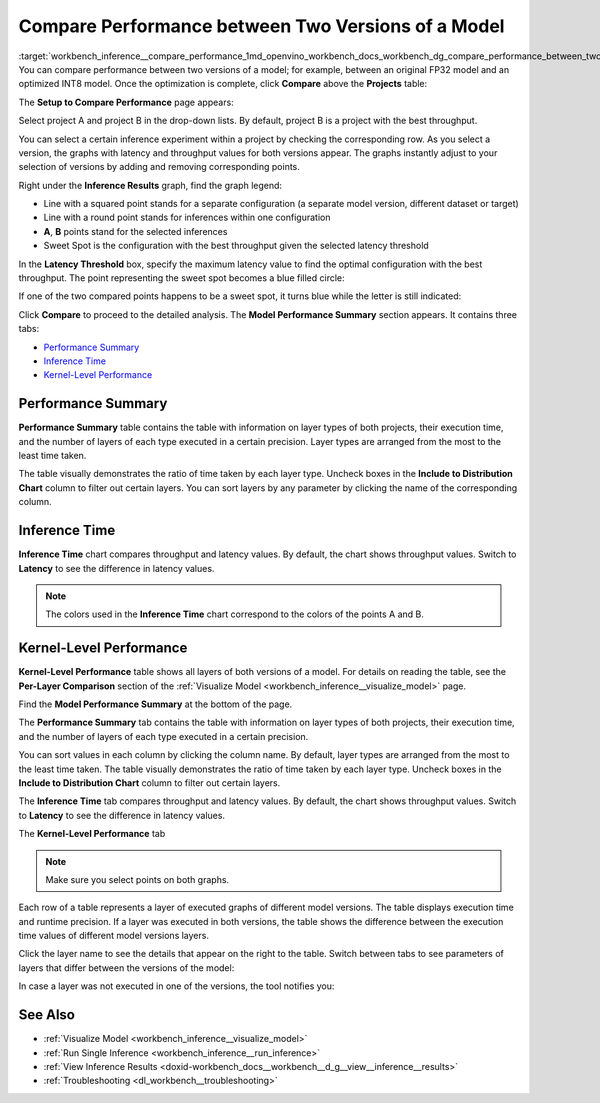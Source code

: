 .. index:: pair: page; Compare Performance between Two Versions of a Model
.. _workbench_inference__compare_performance:

.. meta::
   :description: Guide on how to compare performance between two versions of a model 
                 in OpenVINO Deep Learning Workbench.
   :keywords: OpenVINO, Deep Learnwing Workbench, DL Workbench, guide, user guide, perofrmance, 
              compare performance, latency, performance summary, inference time, Kernel-Level Performance, 
              Per-Layer Comparison, Model Performance Summary, Setup to Compare Performance, Inference Time


Compare Performance between Two Versions of a Model
===================================================

:target:`workbench_inference__compare_performance_1md_openvino_workbench_docs_workbench_dg_compare_performance_between_two_versions_of_models` 
You can compare performance between two versions of a model; for example, between an original FP32 model and an optimized INT8 model. 
Once the optimization is complete, click **Compare** above the **Projects** table:

.. image:: compare_projects.png

The **Setup to Compare Performance** page appears:

.. image:: compare_performances_mobilenet.png

Select project A and project B in the drop-down lists. By default, project B is a project with the best throughput.

.. raw:: html

    <iframe  allowfullscreen mozallowfullscreen msallowfullscreen oallowfullscreen webkitallowfullscreen  width="560" height="315" src="https://www.youtube.com/embed/eN0H3s8ITss" frameborder="0" allow="accelerometer; autoplay; encrypted-media; gyroscope; picture-in-picture" allowfullscreen></iframe>

You can select a certain inference experiment within a project by checking the corresponding row. As you select a version, 
the graphs with latency and throughput values for both versions appear. The graphs instantly adjust to your selection of 
versions by adding and removing corresponding points.

.. image:: compare_performances_3_4.png

Right under the **Inference Results** graph, find the graph legend:

* Line with a squared point stands for a separate configuration (a separate model version, different dataset or target)

* Line with a round point stands for inferences within one configuration

* **A**, **B** points stand for the selected inferences

* Sweet Spot is the configuration with the best throughput given the selected latency threshold

.. image:: compare_performances_legend-001.png

In the **Latency Threshold** box, specify the maximum latency value to find the optimal configuration with the best 
throughput. The point representing the sweet spot becomes a blue filled circle:

.. image:: compare_performances_threshold-001.png

If one of the two compared points happens to be a sweet spot, it turns blue while the letter is still indicated:

.. image:: compare_performances_threshold_002.png

Click **Compare** to proceed to the detailed analysis. The **Model Performance Summary** section appears. It contains three tabs:

* `Performance Summary <#performance-summary>`__

* `Inference Time <#inference-time>`__

* `Kernel-Level Performance <#kernel-level-performance>`__

.. _performance-summary:

Performance Summary
~~~~~~~~~~~~~~~~~~~

**Performance Summary** table contains the table with information on layer types of both projects, their execution time, 
and the number of layers of each type executed in a certain precision. Layer types are arranged from the most to the least 
time taken.

.. image:: compare_performances_performance_summary_001.png

The table visually demonstrates the ratio of time taken by each layer type. Uncheck boxes in the 
**Include to Distribution Chart** column to filter out certain layers. You can sort layers by any parameter by 
clicking the name of the corresponding column.

.. image:: compare_performances_performance_summary_002.png

.. _inference-time:

Inference Time
~~~~~~~~~~~~~~

**Inference Time** chart compares throughput and latency values. By default, the chart shows throughput values. Switch 
to **Latency** to see the difference in latency values.

.. image:: compare_performances_005.png

.. _kernel-level-performance:

.. note::
   The colors used in the **Inference Time** chart correspond to the colors of the points A and B.

Kernel-Level Performance
~~~~~~~~~~~~~~~~~~~~~~~~

**Kernel-Level Performance** table shows all layers of both versions of a model. For details on reading the table, see 
the **Per-Layer Comparison** section of the :ref:`Visualize Model <workbench_inference__visualize_model>` page.

Find the **Model Performance Summary** at the bottom of the page.

The **Performance Summary** tab contains the table with information on layer types of both projects, their execution 
time, and the number of layers of each type executed in a certain precision.

.. image:: comparison_performance_summary.png

You can sort values in each column by clicking the column name. By default, layer types are arranged from the most to 
the least time taken. The table visually demonstrates the ratio of time taken by each layer type. Uncheck boxes in 
the **Include to Distribution Chart** column to filter out certain layers.

.. image:: comparison_performance_summary_filtered.png

The **Inference Time** tab compares throughput and latency values. By default, the chart shows throughput values. 
Switch to **Latency** to see the difference in latency values.

.. image:: comparison_inference_time.png

The **Kernel-Level Performance** tab

.. image:: layers_table_06.png

.. note::
   Make sure you select points on both graphs.


Each row of a table represents a layer of executed graphs of different model versions. The table displays execution 
time and runtime precision. If a layer was executed in both versions, the table shows the difference between the 
execution time values of different model versions layers.

Click the layer name to see the details that appear on the right to the table. Switch between tabs to see parameters 
of layers that differ between the versions of the model:

.. image:: layers_table_07.png

In case a layer was not executed in one of the versions, the tool notifies you:

.. image:: layers_table_08.png

See Also
~~~~~~~~

* :ref:`Visualize Model <workbench_inference__visualize_model>`

* :ref:`Run Single Inference <workbench_inference__run_inference>`

* :ref:`View Inference Results <doxid-workbench_docs__workbench__d_g__view__inference__results>`

* :ref:`Troubleshooting <dl_workbench__troubleshooting>`

